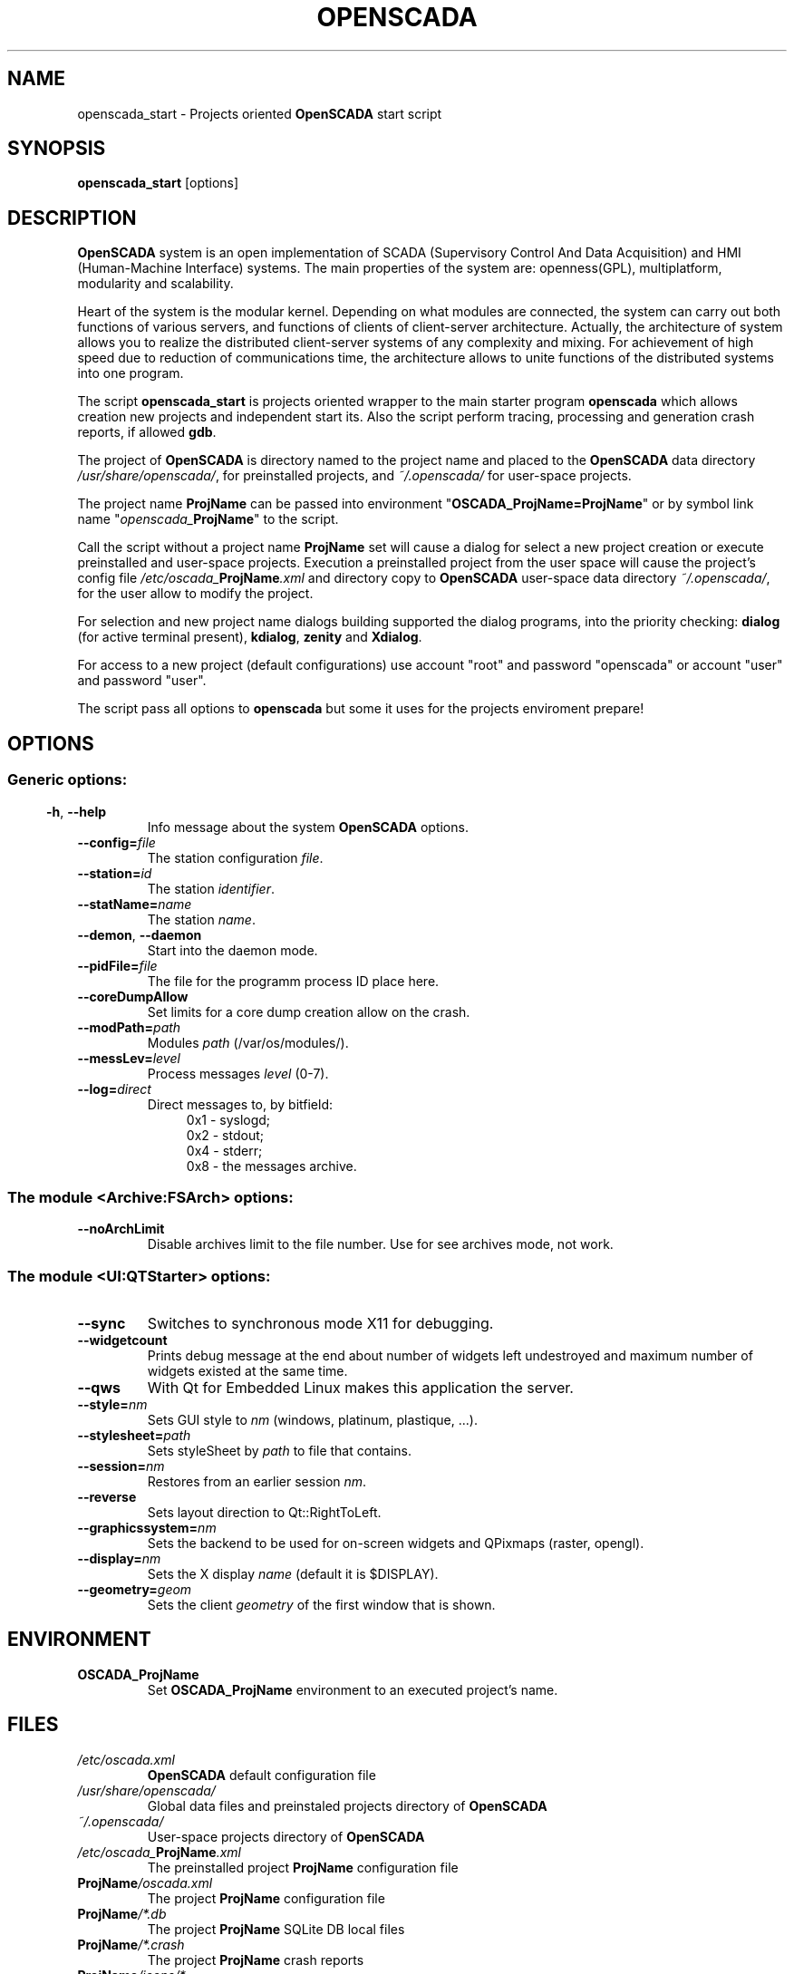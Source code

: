 .\" Man page for openscada_start
.\"
.\" Copyright (C) 2015 Roman Savochenko.
.\"
.\" You may distribute under the terms of the GNU General Public
.\" License as specified in the file COPYING that comes with the
.\" OpenSCADA distribution.
.\"
.\" Wed Jul 01 12:22:00 EEST 2015 Roman Savochenko (rom_as@oscada.org)
.\"
.TH OPENSCADA 1 "2015-07-01" "0.9 Work" "Projects oriented OpenSCADA start"
.SH NAME
openscada_start \- Projects oriented \fBOpenSCADA\fP start script
.SH SYNOPSIS
\fBopenscada_start\fP [options]
.SH DESCRIPTION
\fBOpenSCADA\fP system is an open implementation of SCADA (Supervisory Control And Data Acquisition) and HMI (Human-Machine Interface) systems.
The main properties of the system are: openness(GPL), multiplatform, modularity and scalability.
.sp 1
Heart of the system is the modular kernel.
Depending on what modules are connected, the system can carry out both functions of various servers,
and functions of clients of client-server architecture.
Actually, the architecture of system allows you to realize the distributed client-server systems of any complexity and mixing.
For achievement of high speed due to reduction of communications time, the architecture allows to unite functions of the distributed systems
into one program.
.sp 1
The script \fBopenscada_start\fP is projects oriented wrapper to the main starter program \fBopenscada\fP which allows creation new projects and
independent start its. Also the script perform tracing, processing and generation crash reports, if allowed \fBgdb\fP.
.sp 1
The project of \fBOpenSCADA\fP is directory named to the project name and placed to the \fBOpenSCADA\fP data directory \fI/usr/share/openscada/\fP,
for preinstalled projects, and \fI~/.openscada/\fP for user-space projects.
.sp 1
The project name \fBProjName\fP can be passed into environment "\fBOSCADA_ProjName=ProjName\fP" or by symbol link name "\fIopenscada_\fP\fBProjName\fP"
to the script.
.sp 1
Call the script without a project name \fBProjName\fP set will cause a dialog for select a new project creation or execute preinstalled and user-space projects.
Execution a preinstalled project from the user space will cause the project's config file \fI/etc/oscada_\fP\fBProjName\fP\fI.xml\fP and directory copy
to \fBOpenSCADA\fP user-space data directory \fI~/.openscada/\fP, for the user allow to modify the project.
.sp 1
For selection and new project name dialogs building supported the dialog programs, into the priority checking:
\fBdialog\fP (for active terminal present), \fBkdialog\fP, \fBzenity\fP and \fBXdialog\fP.
.sp 1
For access to a new project (default configurations) use account "root" and password "openscada" or account "user" and password "user".
.sp 1
The script pass all options to \fBopenscada\fP but some it uses for the projects enviroment prepare!

.SH OPTIONS
.SS
.SS Generic options:
.TP
.BR \-h ", " \-\-help
Info message about the system \fBOpenSCADA\fP options.
.TP
.BI \-\-config= file
The station configuration \fIfile\fP.
.TP
.BI \-\-station= id
The station \fIidentifier\fP.
.TP
.BI \-\-statName= name
The station \fIname\fP.
.TP
.BR \-\-demon ", " \-\-daemon
Start into the daemon mode.
.TP
.BI \-\-pidFile= file
The file for the programm process ID place here.
.TP
.BI \-\-coreDumpAllow
Set limits for a core dump creation allow on the crash.
.TP
.BI --modPath= path
Modules \fIpath\fP (/var/os/modules/).
.TP
.BI \-\-messLev= level
Process messages \fIlevel\fP (0-7).
.TP
.BI \-\-log= direct
Direct messages to, by bitfield:
.RS 11
0x1 \- syslogd;
.br
0x2 \- stdout;
.br
0x4 \- stderr;
.br
0x8 \- the messages archive.
.br

.SS The module <Archive:FSArch> options:
.TP
.BI \-\-noArchLimit
Disable archives limit to the file number. Use for see archives mode, not work.

.SS The module <UI:QTStarter> options:
.TP
.BI \-\-sync
Switches to synchronous mode X11 for debugging.
.TP
.BI \-\-widgetcount
Prints debug message at the end about number of widgets left undestroyed and maximum number of widgets existed at the same time.
.TP
.BI \-\-qws
With Qt for Embedded Linux makes this application the server.
.TP
.BI \-\-style= nm
Sets GUI style to \fInm\fP (windows, platinum, plastique, ...).
.TP
.BI \-\-stylesheet= path
Sets styleSheet by \fIpath\fP to file that contains.
.TP
.BI \-\-session= nm
Restores from an earlier session \fInm\fP.
.TP
.BI \-\-reverse
Sets layout direction to Qt::RightToLeft.
.TP
.BI \-\-graphicssystem= nm
Sets the backend to be used for on-screen widgets and QPixmaps (raster, opengl).
.TP
.BI \-\-display= nm
Sets the X display \fIname\fP (default it is $DISPLAY).
.TP
.BI \-\-geometry= geom
Sets the client \fIgeometry\fP of the first window that is shown.

.SH ENVIRONMENT
.TP
.B OSCADA_ProjName
Set \fBOSCADA_ProjName\fP environment to an executed project's name.

.SH FILES
.TP
.I /etc/oscada.xml
\fBOpenSCADA\fP default configuration file
.TP
.I /usr/share/openscada/
Global data files and preinstaled projects directory of \fBOpenSCADA\fP
.TP
.I ~/.openscada/
User-space projects directory of \fBOpenSCADA\fP
.TP
.I /etc/oscada_\fBProjName\fP.xml
The preinstalled project \fBProjName\fP configuration file
.TP
.I \fBProjName\fP/oscada.xml
The project \fBProjName\fP configuration file
.TP
.I \fBProjName\fP/*.db
The project \fBProjName\fP SQLite DB local files
.TP
.I \fBProjName\fP/*.crash
The project \fBProjName\fP crash reports
.TP
.I \fBProjName\fP/icons/*
The project \fBProjName\fP specific media files
.TP
.I \fBProjName\fP/docs/*
The project \fBProjName\fP specific documentation files

.SH SEE ALSO
.BR openscada (1),
.BR dialog (1),
.BR kdialog (1),
.BR zenity (1)
.TP
.B http://oscada.org
\fBOpenSCADA\fP project's main site
.TP
.B http://wiki.oscada.org
WIKI -resource with all the documentation source
.sp 1
Full user documentation is available through the GUI configuration module like \fBQTCfg\fP
.br
.SH AUTHORS
.nf
Roman Savochenko <rom_as@oscada.org>
